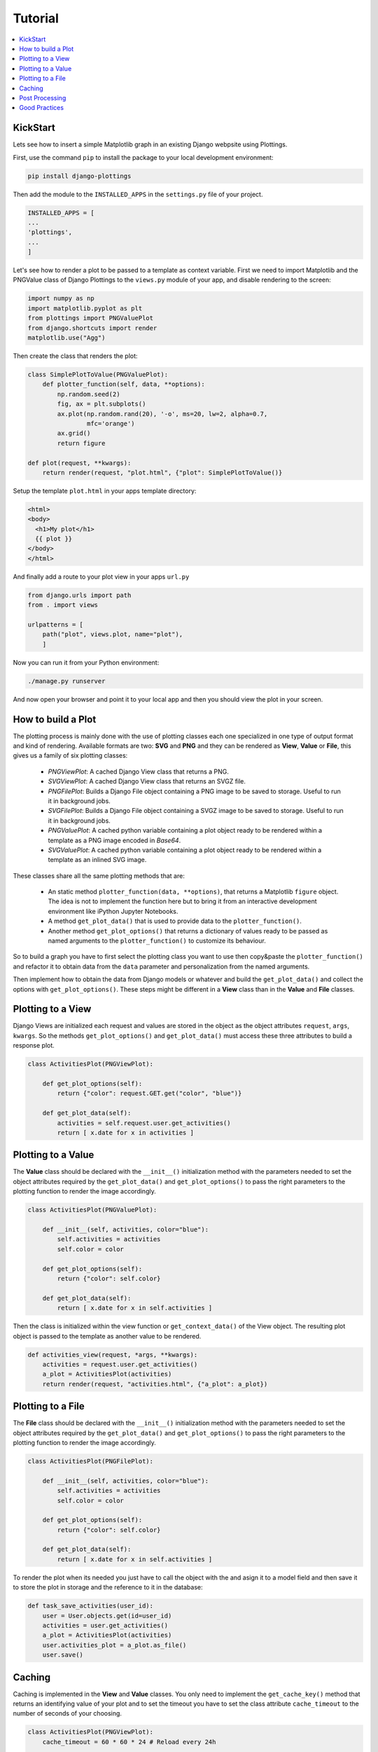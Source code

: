 
Tutorial
========

.. contents::
   :local:

KickStart
---------

Lets see how to insert a simple Matplotlib graph in an existing Django webpsite
using Plottings.

First, use the command ``pip`` to install the package to your local development
environment:

.. code::

   pip install django-plottings

Then add the module to the ``INSTALLED_APPS`` in the ``settings.py`` file of
your project.

.. code::

   INSTALLED_APPS = [
   ...
   'plottings',
   ...
   ]

Let's see how to render a plot to be passed to a template as context variable.
First we need to import Matplotlib and the PNGValue class of Django Plottings
to the ``views.py`` module of your app, and disable rendering to the screen:

.. code:: python

    import numpy as np
    import matplotlib.pyplot as plt
    from plottings import PNGValuePlot
    from django.shortcuts import render
    matplotlib.use("Agg")
    
Then create the class that renders the plot:

.. code:: python

    class SimplePlotToValue(PNGValuePlot):
        def plotter_function(self, data, **options):
            np.random.seed(2)
            fig, ax = plt.subplots()
            ax.plot(np.random.rand(20), '-o', ms=20, lw=2, alpha=0.7,
                    mfc='orange')
            ax.grid()
            return figure

    def plot(request, **kwargs):
        return render(request, "plot.html", {"plot": SimplePlotToValue()}

Setup the template ``plot.html`` in your apps template directory:

.. code::

      <html>
      <body>
        <h1>My plot</h1>
        {{ plot }}
      </body>
      </html>

And finally add a route to your plot view in your apps ``url.py``

.. code:: python

    from django.urls import path
    from . import views

    urlpatterns = [
        path("plot", views.plot, name="plot"),
        ]

Now you can run it from your Python environment:

.. code::
    
    ./manage.py runserver

And now open your browser and point it to your local app and then you should
view the plot in your screen.

How to build a Plot
-------------------

The plotting process is mainly done with the use of plotting classes each one
specialized in one type of output format and kind of rendering. Available
formats are two: **SVG** and **PNG** and they can be rendered as **View**,
**Value** or **File**, this gives us a family of six plotting classes: 

 - *PNGViewPlot*: A cached Django View class that returns a PNG. 
 - *SVGViewPlot*: A cached Django View class that returns an SVGZ file.
 - *PNGFilePlot*: Builds a Django File object containing a PNG image to be
   saved to storage. Useful to run it in background jobs.
 - *SVGFilePlot*: Builds a Django File object containing a SVGZ image to be
   saved to storage. Useful to run it in background jobs.
 - *PNGValuePlot*: A cached python variable containing a plot object ready to be
   rendered within a template as a PNG image encoded in *Base64*.
 - *SVGValuePlot*: A cached python variable containing a plot object ready to be
   rendered within a template as an inlined SVG image.

These classes share all the same plotting methods that are:
 
 - An static method ``plotter_function(data, **options)``, that returns a
   Matplotlib ``figure`` object. The idea is not to implement the function here
   but to bring it from an interactive development environment like iPython
   Jupyter Notebooks.
 - A method ``get_plot_data()`` that is used to provide data to the
   ``plotter_function()``.
 - Another method ``get_plot_options()`` that returns a dictionary of values
   ready to be passed as named arguments to the ``plotter_function()`` to
   customize its behaviour.

So to build a graph you have to first select the plotting class you want to use
then copy&paste the ``plotter_function()`` and refactor it to obtain data from
the ``data`` parameter and personalization from the named arguments.

Then implement how to obtain the data from Django models or whatever and build
the ``get_plot_data()`` and collect the options with ``get_plot_options()``.
These steps might be different in a **View** class than in the **Value** and
**File** classes.

Plotting to a View
------------------

Django Views are initialized each request and values are stored in the object
as the object attributes ``request``, ``args``, ``kwargs``. So the methods
``get_plot_options()`` and ``get_plot_data()`` must access these three
attributes to build a response plot.

.. code:: python

    class ActivitiesPlot(PNGViewPlot):

        def get_plot_options(self):
            return {"color": request.GET.get("color", "blue")}

        def get_plot_data(self):
            activities = self.request.user.get_activities()
            return [ x.date for x in activities ]
        

Plotting to a Value
-------------------

The **Value** class should be declared with the ``__init__()`` initialization
method with the parameters needed to set the object attributes required by
the ``get_plot_data()`` and ``get_plot_options()`` to pass the right parameters
to the plotting function to render the image accordingly.

.. code:: python

    class ActivitiesPlot(PNGValuePlot):

        def __init__(self, activities, color="blue"):
            self.activities = activities
            self.color = color

        def get_plot_options(self):
            return {"color": self.color}

        def get_plot_data(self):
            return [ x.date for x in self.activities ]

Then the class is initialized within the view function or
``get_context_data()`` of the View object. The resulting plot object is passed
to the template as another value to be rendered.

.. code:: python

    def activities_view(request, *args, **kwargs):
        activities = request.user.get_activities()
        a_plot = ActivitiesPlot(activities)
        return render(request, "activities.html", {"a_plot": a_plot})


Plotting to a File
------------------

The **File** class should be declared with the ``__init__()`` initialization
method with the parameters needed to set the object attributes required by
the ``get_plot_data()`` and ``get_plot_options()`` to pass the right parameters
to the plotting function to render the image accordingly.

.. code:: python

    class ActivitiesPlot(PNGFilePlot):

        def __init__(self, activities, color="blue"):
            self.activities = activities
            self.color = color

        def get_plot_options(self):
            return {"color": self.color}

        def get_plot_data(self):
            return [ x.date for x in self.activities ]

To render the plot when its needed you just have to call the object with the
and asign it to a model field and then save it to store the plot in storage
and the reference to it in the database:

.. code:: python

    def task_save_activities(user_id):
        user = User.objects.get(id=user_id)
        activities = user.get_activities()
        a_plot = ActivitiesPlot(activities)
        user.activities_plot = a_plot.as_file()
        user.save()

Caching
-------

Caching is implemented in the **View** and **Value** classes. You only need to
implement the ``get_cache_key()`` method that returns an identifying value of
your plot and to set the timeout you have to set the class attribute
``cache_timeout`` to the number of seconds of your choosing.

.. code:: python

    class ActivitiesPlot(PNGViewPlot):
        cache_timeout = 60 * 60 * 24 # Reload every 24h

        def get_cache_key(self):
            return f"activities_plot_{self.request.user.id}"


Post Processing
---------------

To modify the rendered image there is the ``process_image()`` method that takes
an image in memory file and returns another.

Good Practices
--------------

It's a good idea to have the code split in separated files in the Django app
directory. The initial propossal is to place all matplotlib, numpy, pandas...
code in ``plots.py`` file. 

And don't forget to ``matplotlib.use("Agg")``.
